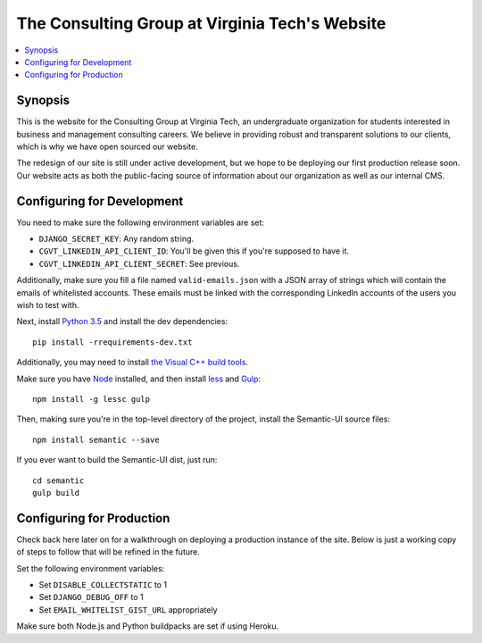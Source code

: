 ***********************************************
The Consulting Group at Virginia Tech's Website
***********************************************

.. contents::
    :local:
    :depth: 1
    :backlinks: none

========
Synopsis
========

This is the website for the Consulting Group at Virginia Tech, an undergraduate organization for students interested in business and management consulting careers. We believe in providing robust and transparent solutions to our clients, which is why we have open sourced our website.

The redesign of our site is still under active development, but we hope to be deploying our first production release soon. Our website acts as both the public-facing source of information about our organization as well as our internal CMS.

===========================
Configuring for Development
===========================

You need to make sure the following environment variables are set:

* ``DJANGO_SECRET_KEY``: Any random string.
* ``CGVT_LINKEDIN_API_CLIENT_ID``: You'll be given this if you're supposed to have it.
* ``CGVT_LINKEDIN_API_CLIENT_SECRET``: See previous.

Additionally, make sure you fill a file named ``valid-emails.json`` with a JSON array of strings which will contain the emails of whitelisted accounts. These emails must be linked with the corresponding LinkedIn accounts of the users you wish to test with.

Next, install `Python 3.5 <https://www.python.org/downloads/>`_ and install the dev dependencies::

    pip install -rrequirements-dev.txt

Additionally, you may need to install `the Visual C++ build tools <http://landinghub.visualstudio.com/visual-cpp-build-tools>`_.

Make sure you have `Node <https://nodejs.org/en/download/>`_ installed, and then install `less <http://lesscss.org/>`_ and `Gulp <http://gulpjs.com/>`_::

    npm install -g lessc gulp

Then, making sure you're in the top-level directory of the project, install the Semantic-UI source files::

    npm install semantic --save

If you ever want to build the Semantic-UI dist, just run::

    cd semantic
    gulp build

==========================
Configuring for Production
==========================

Check back here later on for a walkthrough on deploying a production instance of the site. Below is just a working copy of steps to follow that will be refined in the future.

Set the following environment variables:

* Set ``DISABLE_COLLECTSTATIC`` to 1 
* Set ``DJANGO_DEBUG_OFF`` to 1
* Set ``EMAIL_WHITELIST_GIST_URL`` appropriately

Make sure both Node.js and Python buildpacks are set if using Heroku.
